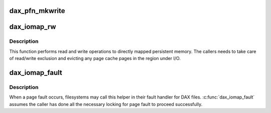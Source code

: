 .. -*- coding: utf-8; mode: rst -*-
.. src-file: fs/dax.c

.. _`dax_pfn_mkwrite`:

dax_pfn_mkwrite
===============

.. c:function:: int dax_pfn_mkwrite(struct vm_fault *vmf)

    handle first write to DAX page

    :param struct vm_fault \*vmf:
        The description of the fault

.. _`dax_iomap_rw`:

dax_iomap_rw
============

.. c:function:: ssize_t dax_iomap_rw(struct kiocb *iocb, struct iov_iter *iter, const struct iomap_ops *ops)

    Perform I/O to a DAX file

    :param struct kiocb \*iocb:
        The control block for this I/O

    :param struct iov_iter \*iter:
        The addresses to do I/O from or to

    :param const struct iomap_ops \*ops:
        iomap ops passed from the file system

.. _`dax_iomap_rw.description`:

Description
-----------

This function performs read and write operations to directly mapped
persistent memory.  The callers needs to take care of read/write exclusion
and evicting any page cache pages in the region under I/O.

.. _`dax_iomap_fault`:

dax_iomap_fault
===============

.. c:function:: int dax_iomap_fault(struct vm_fault *vmf, enum page_entry_size pe_size, const struct iomap_ops *ops)

    handle a page fault on a DAX file

    :param struct vm_fault \*vmf:
        The description of the fault

    :param enum page_entry_size pe_size:
        *undescribed*

    :param const struct iomap_ops \*ops:
        iomap ops passed from the file system

.. _`dax_iomap_fault.description`:

Description
-----------

When a page fault occurs, filesystems may call this helper in
their fault handler for DAX files. \ :c:func:`dax_iomap_fault`\  assumes the caller
has done all the necessary locking for page fault to proceed
successfully.

.. This file was automatic generated / don't edit.

